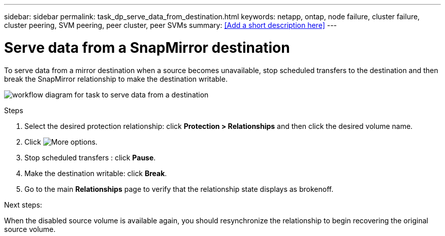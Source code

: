 ---
sidebar: sidebar
permalink: task_dp_serve_data_from_destination.html
keywords: netapp, ontap, node failure, cluster failure, cluster peering, SVM peering, peer cluster, peer SVMs
summary: <<Add a short description here>>
---

= Serve data from a SnapMirror destination
:toc: macro
:toclevels: 1
:hardbreaks:
:nofooter:
:icons: font
:linkattrs:
:imagesdir: ./media/

[.lead]
To serve data from a mirror destination when a source becomes unavailable, stop scheduled transfers to the destination and then break the SnapMirror relationship to make the destination writable.

image:task_dp_serve_data_from_destination.gif[workflow diagram for task to serve data from a destination]

Steps

. Select the desired protection relationship: click *Protection > Relationships* and then click the desired volume name.

. Click image:icon_kabob.gif[More options].

. Stop scheduled transfers : click *Pause*.

. Make the destination writable: click *Break*.

. Go to the main *Relationships* page to verify that the relationship state displays as brokenoff.

Next steps:

When the disabled source volume is available again, you should resynchronize the relationship to begin recovering the original source volume.
